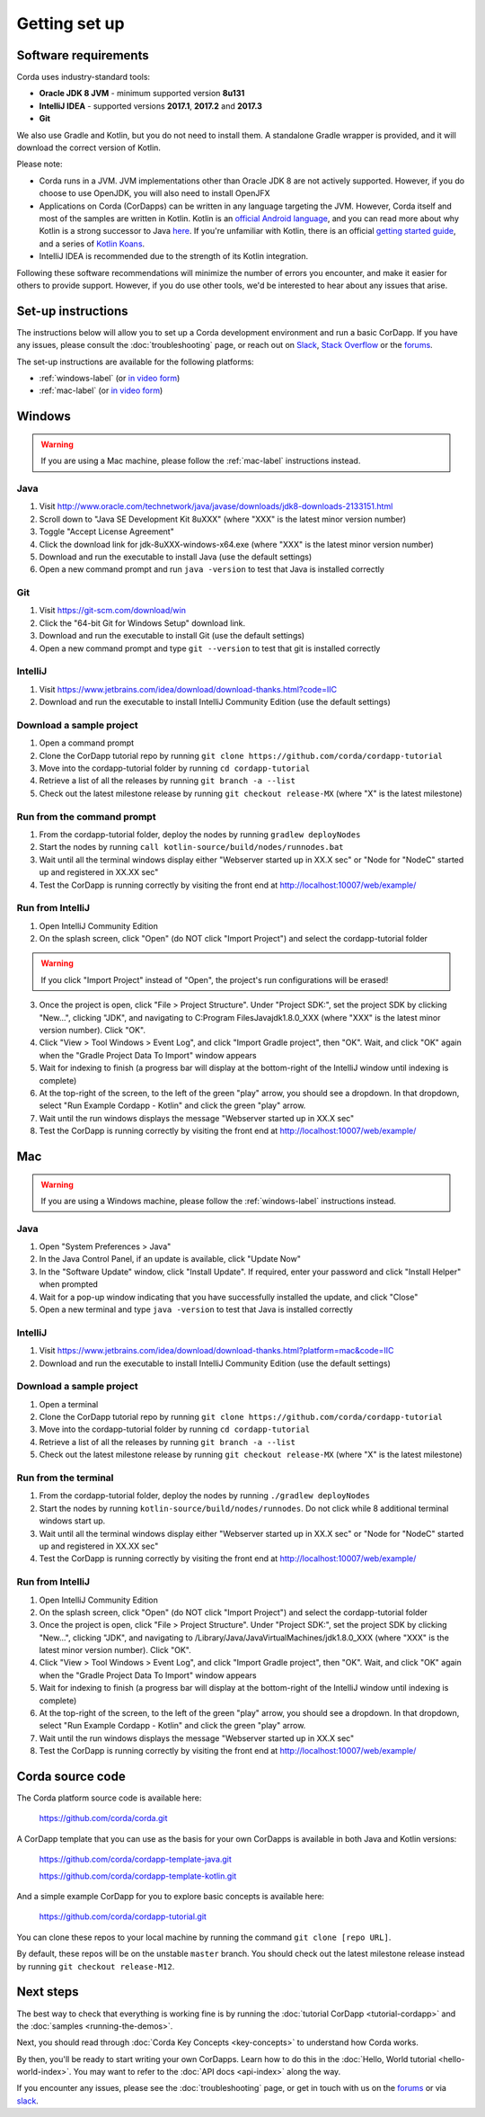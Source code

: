 Getting set up
==============

Software requirements
---------------------
Corda uses industry-standard tools:

* **Oracle JDK 8 JVM** - minimum supported version **8u131**
* **IntelliJ IDEA** - supported versions **2017.1**, **2017.2** and **2017.3**
* **Git**

We also use Gradle and Kotlin, but you do not need to install them. A standalone Gradle wrapper is provided, and it 
will download the correct version of Kotlin.

Please note:

* Corda runs in a JVM. JVM implementations other than Oracle JDK 8 are not actively supported. However, if you do
  choose to use OpenJDK, you will also need to install OpenJFX

* Applications on Corda (CorDapps) can be written in any language targeting the JVM. However, Corda itself and most of
  the samples are written in Kotlin. Kotlin is an
  `official Android language <https://developer.android.com/kotlin/index.html>`_, and you can read more about why
  Kotlin is a strong successor to Java
  `here <https://medium.com/@octskyward/why-kotlin-is-my-next-programming-language-c25c001e26e3>`_. If you're
  unfamiliar with Kotlin, there is an official
  `getting started guide <https://kotlinlang.org/docs/tutorials/>`_, and a series of
  `Kotlin Koans <https://kotlinlang.org/docs/tutorials/koans.html>`_.

* IntelliJ IDEA is recommended due to the strength of its Kotlin integration.

Following these software recommendations will minimize the number of errors you encounter, and make it easier for
others to provide support. However, if you do use other tools, we'd be interested to hear about any issues that arise.

Set-up instructions
-------------------
The instructions below will allow you to set up a Corda development environment and run a basic CorDapp. If you have
any issues, please consult the :doc:`troubleshooting` page, or reach out on `Slack <http://slack.corda.net/>`_,
`Stack Overflow <https://stackoverflow.com/questions/tagged/corda>`_ or the `forums <https://discourse.corda.net/>`_.

The set-up instructions are available for the following platforms:

* :ref:`windows-label` (or `in video form <https://vimeo.com/217462250>`_)

* :ref:`mac-label` (or `in video form <https://vimeo.com/217462230>`_)

.. _windows-label:

Windows
-------

.. warning:: If you are using a Mac machine, please follow the :ref:`mac-label` instructions instead.

Java
^^^^
1. Visit http://www.oracle.com/technetwork/java/javase/downloads/jdk8-downloads-2133151.html
2. Scroll down to "Java SE Development Kit 8uXXX" (where "XXX" is the latest minor version number)
3. Toggle "Accept License Agreement"
4. Click the download link for jdk-8uXXX-windows-x64.exe (where "XXX" is the latest minor version number)
5. Download and run the executable to install Java (use the default settings)
6. Open a new command prompt and run ``java -version`` to test that Java is installed correctly

Git
^^^
1. Visit https://git-scm.com/download/win
2. Click the "64-bit Git for Windows Setup" download link.
3. Download and run the executable to install Git (use the default settings)
4. Open a new command prompt and type ``git --version`` to test that git is installed correctly

IntelliJ
^^^^^^^^
1. Visit https://www.jetbrains.com/idea/download/download-thanks.html?code=IIC
2. Download and run the executable to install IntelliJ Community Edition (use the default settings)

Download a sample project
^^^^^^^^^^^^^^^^^^^^^^^^^
1. Open a command prompt
2. Clone the CorDapp tutorial repo by running ``git clone https://github.com/corda/cordapp-tutorial``
3. Move into the cordapp-tutorial folder by running ``cd cordapp-tutorial``
4. Retrieve a list of all the releases by running ``git branch -a --list``
5. Check out the latest milestone release by running ``git checkout release-MX`` (where "X" is the latest milestone)

Run from the command prompt
^^^^^^^^^^^^^^^^^^^^^^^^^^^
1. From the cordapp-tutorial folder, deploy the nodes by running ``gradlew deployNodes``
2. Start the nodes by running ``call kotlin-source/build/nodes/runnodes.bat``
3. Wait until all the terminal windows display either "Webserver started up in XX.X sec" or "Node for "NodeC" started up and registered in XX.XX sec"
4. Test the CorDapp is running correctly by visiting the front end at http://localhost:10007/web/example/

Run from IntelliJ
^^^^^^^^^^^^^^^^^
1. Open IntelliJ Community Edition
2. On the splash screen, click "Open" (do NOT click "Import Project") and select the cordapp-tutorial folder

.. warning:: If you click "Import Project" instead of "Open", the project's run configurations will be erased!

3. Once the project is open, click "File > Project Structure". Under "Project SDK:", set the project SDK by clicking "New...", clicking "JDK", and navigating to C:\Program Files\Java\jdk1.8.0_XXX (where "XXX" is the latest minor version number). Click "OK".
4. Click "View > Tool Windows > Event Log", and click "Import Gradle project", then "OK". Wait, and click "OK" again when the "Gradle Project Data To Import" window appears
5. Wait for indexing to finish (a progress bar will display at the bottom-right of the IntelliJ window until indexing is complete)
6. At the top-right of the screen, to the left of the green "play" arrow, you should see a dropdown. In that dropdown, select "Run Example Cordapp - Kotlin" and click the green "play" arrow.
7. Wait until the run windows displays the message "Webserver started up in XX.X sec"
8. Test the CorDapp is running correctly by visiting the front end at http://localhost:10007/web/example/

.. _mac-label:

Mac
---

.. warning:: If you are using a Windows machine, please follow the :ref:`windows-label` instructions instead.

Java
^^^^
1. Open "System Preferences > Java"
2. In the Java Control Panel, if an update is available, click "Update Now"
3. In the "Software Update" window, click "Install Update". If required, enter your password and click "Install Helper" when prompted
4. Wait for a pop-up window indicating that you have successfully installed the update, and click "Close"
5. Open a new terminal and type ``java -version`` to test that Java is installed correctly

IntelliJ
^^^^^^^^
1. Visit https://www.jetbrains.com/idea/download/download-thanks.html?platform=mac&code=IIC
2. Download and run the executable to install IntelliJ Community Edition (use the default settings)

Download a sample project
^^^^^^^^^^^^^^^^^^^^^^^^^
1. Open a terminal
2. Clone the CorDapp tutorial repo by running ``git clone https://github.com/corda/cordapp-tutorial``
3. Move into the cordapp-tutorial folder by running ``cd cordapp-tutorial``
4. Retrieve a list of all the releases by running ``git branch -a --list``
5. Check out the latest milestone release by running ``git checkout release-MX`` (where "X" is the latest milestone)

Run from the terminal
^^^^^^^^^^^^^^^^^^^^^
1. From the cordapp-tutorial folder, deploy the nodes by running ``./gradlew deployNodes``
2. Start the nodes by running ``kotlin-source/build/nodes/runnodes``. Do not click while 8 additional terminal windows start up.
3. Wait until all the terminal windows display either "Webserver started up in XX.X sec" or "Node for "NodeC" started up and registered in XX.XX sec"
4. Test the CorDapp is running correctly by visiting the front end at http://localhost:10007/web/example/

Run from IntelliJ
^^^^^^^^^^^^^^^^^
1. Open IntelliJ Community Edition
2. On the splash screen, click "Open" (do NOT click "Import Project") and select the cordapp-tutorial folder
3. Once the project is open, click "File > Project Structure". Under "Project SDK:", set the project SDK by clicking "New...", clicking "JDK", and navigating to /Library/Java/JavaVirtualMachines/jdk1.8.0_XXX (where "XXX" is the latest minor version number). Click "OK".
4. Click "View > Tool Windows > Event Log", and click "Import Gradle project", then "OK". Wait, and click "OK" again when the "Gradle Project Data To Import" window appears
5. Wait for indexing to finish (a progress bar will display at the bottom-right of the IntelliJ window until indexing is complete)
6. At the top-right of the screen, to the left of the green "play" arrow, you should see a dropdown. In that dropdown, select "Run Example Cordapp - Kotlin" and click the green "play" arrow.
7. Wait until the run windows displays the message "Webserver started up in XX.X sec"
8. Test the CorDapp is running correctly by visiting the front end at http://localhost:10007/web/example/

Corda source code
-----------------

The Corda platform source code is available here:

    https://github.com/corda/corda.git

A CorDapp template that you can use as the basis for your own CorDapps is available in both Java and Kotlin versions:

    https://github.com/corda/cordapp-template-java.git

    https://github.com/corda/cordapp-template-kotlin.git

And a simple example CorDapp for you to explore basic concepts is available here:

	https://github.com/corda/cordapp-tutorial.git

You can clone these repos to your local machine by running the command ``git clone [repo URL]``.

By default, these repos will be on the unstable ``master`` branch. You should check out the latest milestone release
instead by running ``git checkout release-M12``.

Next steps
----------
The best way to check that everything is working fine is by running the :doc:`tutorial CorDapp <tutorial-cordapp>` and
the :doc:`samples <running-the-demos>`.

Next, you should read through :doc:`Corda Key Concepts <key-concepts>` to understand how Corda works.

By then, you'll be ready to start writing your own CorDapps. Learn how to do this in the
:doc:`Hello, World tutorial <hello-world-index>`. You may want to refer to the :doc:`API docs <api-index>` along the
way.

If you encounter any issues, please see the :doc:`troubleshooting` page, or get in touch with us on the
`forums <https://discourse.corda.net/>`_ or via `slack <http://slack.corda.net/>`_.
